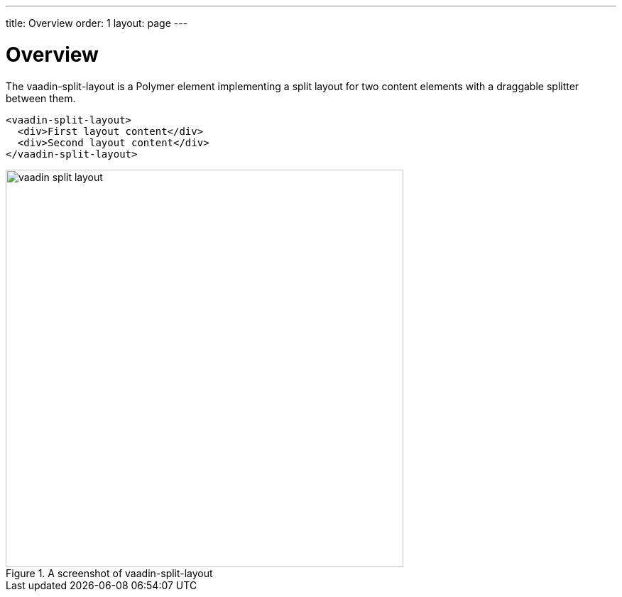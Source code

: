 ---
title: Overview
order: 1
layout: page
---

[[vaadin-split-layout.overview]]
= Overview

The [vaadinelement]#vaadin-split-layout# is a Polymer element implementing a split layout for two content elements with a draggable splitter between them.

[source,html]
----
<vaadin-split-layout>
  <div>First layout content</div>
  <div>Second layout content</div>
</vaadin-split-layout>
----

[[figure.vaadin-split-layout.overview]]
.A screenshot of [vaadinelement]#vaadin-split-layout#
image::img/vaadin-split-layout.png[width="560"]
